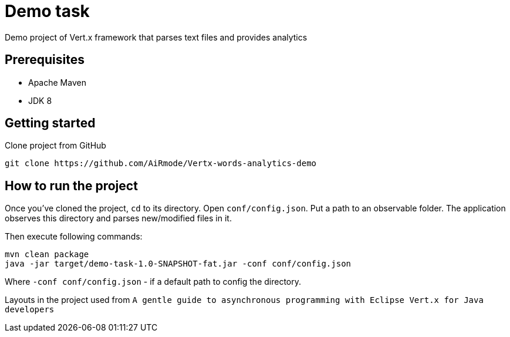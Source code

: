 = Demo task

Demo project of Vert.x framework that parses text files and provides analytics

== Prerequisites

* Apache Maven
* JDK 8

== Getting started

Clone project from GitHub

[source]
----
git clone https://github.com/AiRmode/Vertx-words-analytics-demo
----

== How to run the project

Once you've cloned the project, `cd` to its directory.
Open `conf/config.json`. Put a path to an observable folder. The application observes this directory and parses new/modified files in it.

Then execute following commands:

[source]
----
mvn clean package
java -jar target/demo-task-1.0-SNAPSHOT-fat.jar -conf conf/config.json
----
Where `-conf conf/config.json` - if a default path to config the directory.

Layouts in the project used from `A gentle guide to asynchronous programming with Eclipse Vert.x for Java developers`
